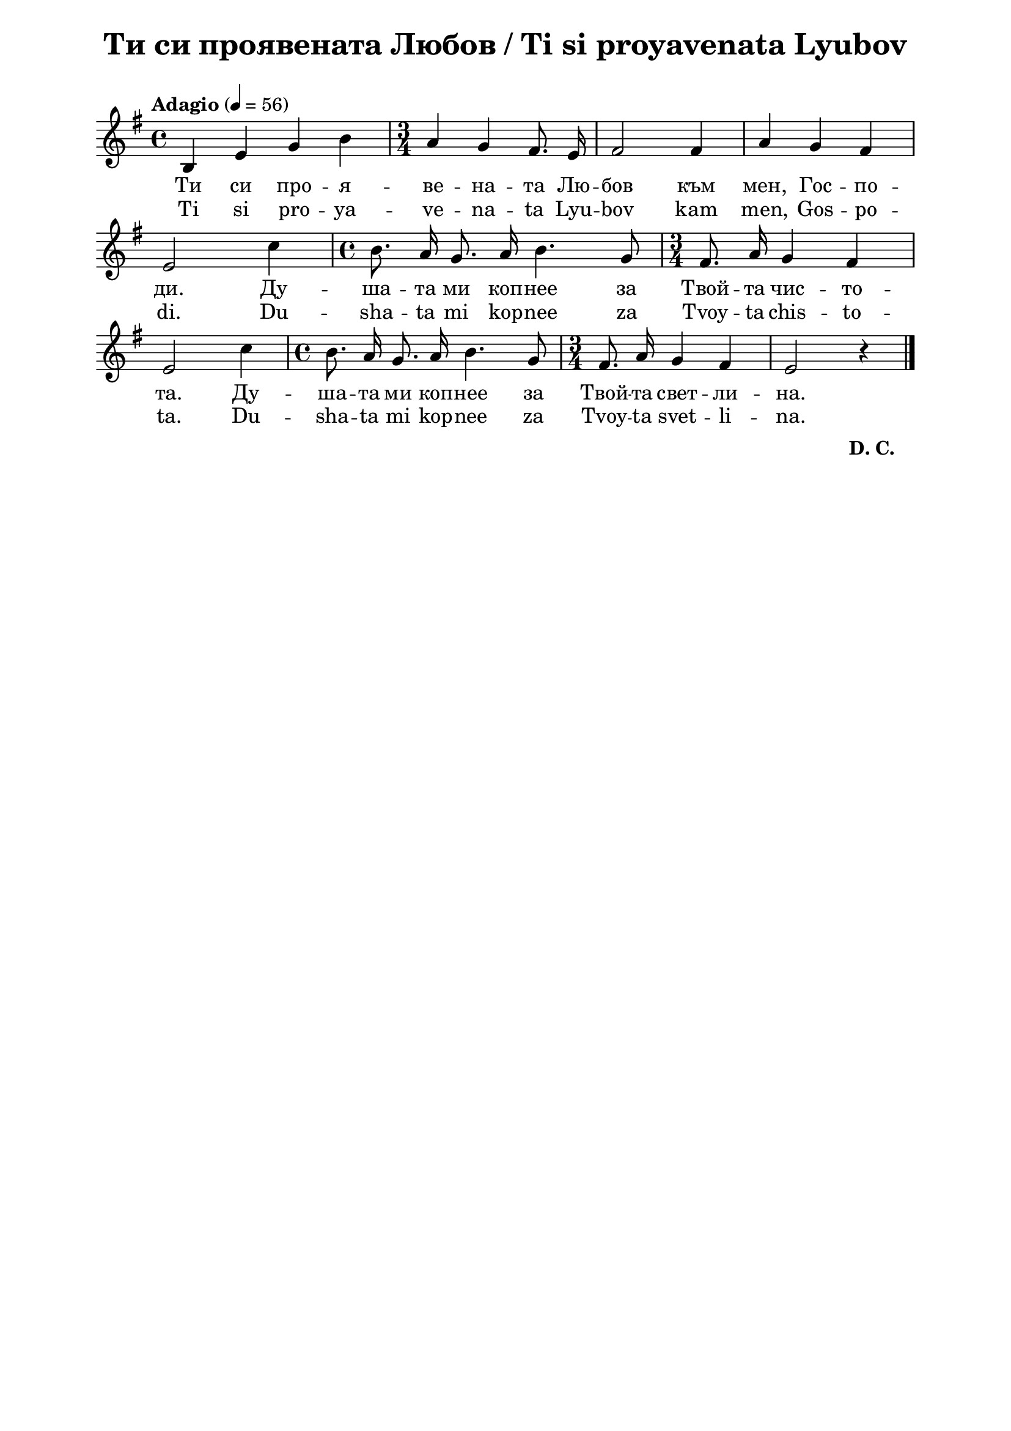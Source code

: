 \version "2.18.2"

\paper {
  print-all-headers = ##t
  print-page-number = ##f 
  left-margin = 2\cm
  right-margin = 2\cm
  ragged-bottom = ##t % do not spread the staves to fill the whole vertical space
}

\header {
  tagline = ##f
}

\bookpart {
\score{
  \layout { 
    indent = 0.0\cm % remove first line indentation
    ragged-last = ##f % do spread last line to fill the whole space
    \context {
      \Score
      \omit BarNumber %remove bar numbers
    } % context
  } % layout

  \new Voice \absolute  {
    \clef treble
    \key g \major
    \time 4/4 \tempo "Adagio" 4 = 56
    \autoBeamOff
    b4 e' g' b' | \time 3/4  a'4 g' fis'8. e'16 |fis'2 fis'4 | a'4 g' fis' | \break 
    e'2 c''4 | \time 4/4  b'8. a'16 g'8. a'16 b'4. g'8 | \time 3/4  fis'8. a'16 g'4 fis' | \break 
    e'2 c''4 | \time 4/4  b'8. a'16 g'8. a'16 b'4. g'8 | \time 3/4  fis'8. a'16 g'4 fis' | e'2 r4 \bar "|."
  }
  
  \addlyrics {
    Ти си про -- я -- ве -- на -- та Лю -- бов към мен, Гос -- по -- 
    ди. Ду -- ша -- та ми коп -- неe за Твой -- та чис -- то -- 
    та. Ду -- ша -- та ми коп -- неe за Твой -- та свет -- ли -- на.
  }

  \addlyrics {
    Ti si pro -- ya -- ve -- na -- ta Lyu -- bov kam men, Gos -- po -- 
    di. Du -- sha -- ta mi kop -- nee za Tvoy -- ta chis -- to -- 
    ta. Du -- sha -- ta mi kop -- nee za Tvoy -- ta svet -- li -- na.
  }


  \header {
    title = "Ти си проявената Любов / Ti si proyavenata Lyubov"
  }

} % score

\markup \halign #-34 {
  \raise #0 \bold  { "D. C." }
}

} % bookpart
